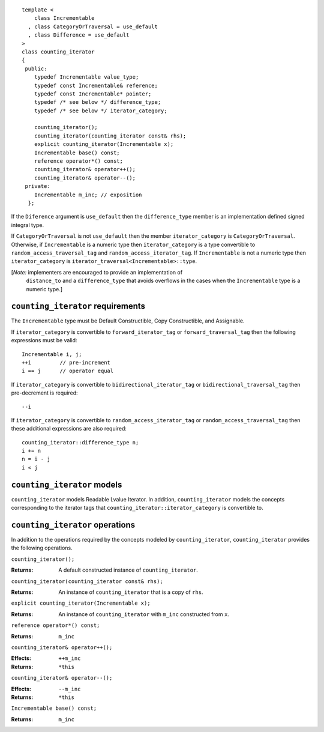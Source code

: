 ::

  template <
      class Incrementable
    , class CategoryOrTraversal = use_default
    , class Difference = use_default
  >
  class counting_iterator
  {
   public:
      typedef Incrementable value_type;
      typedef const Incrementable& reference;
      typedef const Incrementable* pointer;
      typedef /* see below */ difference_type;
      typedef /* see below */ iterator_category;

      counting_iterator();
      counting_iterator(counting_iterator const& rhs);
      explicit counting_iterator(Incrementable x);
      Incrementable base() const;
      reference operator*() const;
      counting_iterator& operator++();
      counting_iterator& operator--();
   private:
      Incrementable m_inc; // exposition
    };


If the ``Diference`` argument is ``use_default`` then the
``difference_type`` member is an implementation defined signed
integral type.

If ``CategoryOrTraversal`` is not ``use_default`` then the member
``iterator_category`` is ``CategoryOrTraversal``.  Otherwise, if
``Incrementable`` is a numeric type then ``iterator_category`` is a
type convertible to ``random_access_traversal_tag`` and
``random_access_iterator_tag``. If ``Incrementable`` is not a numeric
type then ``iterator_category`` is
``iterator_traversal<Incrementable>::type``.


[*Note:* implementers are encouraged to provide an implementation of
  ``distance_to`` and a ``difference_type`` that avoids overflows in
  the cases when the ``Incrementable`` type is a numeric type.]


``counting_iterator`` requirements
..................................

The ``Incrementable`` type must be Default Constructible, Copy
Constructible, and Assignable. 

If ``iterator_category`` is convertible to ``forward_iterator_tag`` or
``forward_traversal_tag`` then the following expressions must be valid::

    Incrementable i, j;
    ++i         // pre-increment
    i == j      // operator equal


If ``iterator_category`` is convertible to
``bidirectional_iterator_tag`` or ``bidirectional_traversal_tag`` then
pre-decrement is required::

    --i

If ``iterator_category`` is convertible to
``random_access_iterator_tag`` or ``random_access_traversal_tag`` then
these additional expressions are also required::

    counting_iterator::difference_type n;
    i += n
    n = i - j
    i < j



``counting_iterator`` models
............................

``counting_iterator`` models Readable Lvalue Iterator. In addition,
``counting_iterator`` models the concepts corresponding to the
iterator tags that ``counting_iterator::iterator_category`` is
convertible to.


``counting_iterator`` operations
................................

In addition to the operations required by the concepts modeled by
``counting_iterator``, ``counting_iterator`` provides the following
operations.


``counting_iterator();``

:Returns: A default constructed instance of ``counting_iterator``.


``counting_iterator(counting_iterator const& rhs);``

:Returns: An instance of ``counting_iterator`` that is a copy of ``rhs``.



``explicit counting_iterator(Incrementable x);``

:Returns: An instance of ``counting_iterator`` with ``m_inc``
    constructed from ``x``.


``reference operator*() const;``

:Returns: ``m_inc``


``counting_iterator& operator++();``

:Effects: ``++m_inc``
:Returns: ``*this``


``counting_iterator& operator--();``

:Effects: ``--m_inc``
:Returns: ``*this``  


``Incrementable base() const;``

:Returns: ``m_inc``
